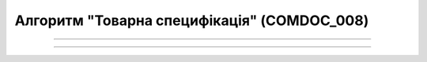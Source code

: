 Алгоритм "Товарна специфікація" (COMDOC_008)
#####################################################################################################################

.. role:: red

.. role:: underline

.. role:: green

.. role:: orange

.. role:: purple

----------------------------------------------------

.. image:: pics/COMDOC_008_API_work_001.png
   :align: center
   :width: 900px

----------------------------------------------------

.. csv-table:: 
  :file: COMDOC_008_API_work.csv
  :widths:  40, 40
  :stub-columns: 0





